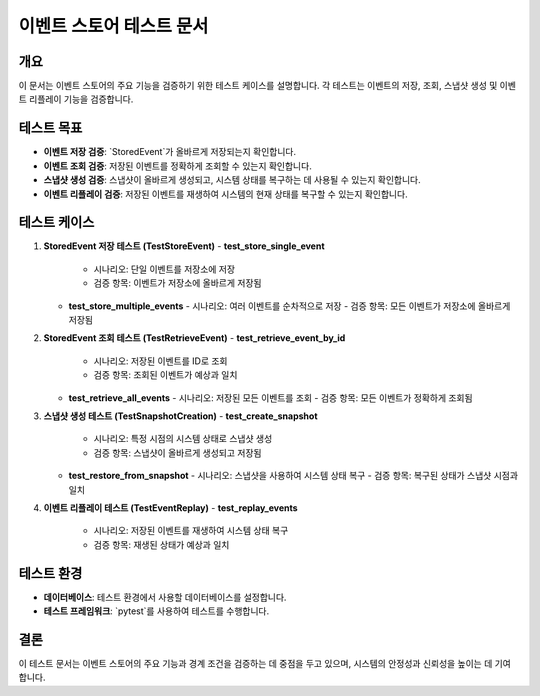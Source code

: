===========================
이벤트 스토어 테스트 문서
===========================

개요
----
이 문서는 이벤트 스토어의 주요 기능을 검증하기 위한 테스트 케이스를 설명합니다. 각 테스트는 이벤트의 저장, 조회, 스냅샷 생성 및 이벤트 리플레이 기능을 검증합니다.

테스트 목표
-----------
- **이벤트 저장 검증**: `StoredEvent`가 올바르게 저장되는지 확인합니다.
- **이벤트 조회 검증**: 저장된 이벤트를 정확하게 조회할 수 있는지 확인합니다.
- **스냅샷 생성 검증**: 스냅샷이 올바르게 생성되고, 시스템 상태를 복구하는 데 사용될 수 있는지 확인합니다.
- **이벤트 리플레이 검증**: 저장된 이벤트를 재생하여 시스템의 현재 상태를 복구할 수 있는지 확인합니다.

테스트 케이스
-------------
1. **StoredEvent 저장 테스트 (TestStoreEvent)**
   - **test_store_single_event**
     - 시나리오: 단일 이벤트를 저장소에 저장
     - 검증 항목: 이벤트가 저장소에 올바르게 저장됨

   - **test_store_multiple_events**
     - 시나리오: 여러 이벤트를 순차적으로 저장
     - 검증 항목: 모든 이벤트가 저장소에 올바르게 저장됨

2. **StoredEvent 조회 테스트 (TestRetrieveEvent)**
   - **test_retrieve_event_by_id**
     - 시나리오: 저장된 이벤트를 ID로 조회
     - 검증 항목: 조회된 이벤트가 예상과 일치

   - **test_retrieve_all_events**
     - 시나리오: 저장된 모든 이벤트를 조회
     - 검증 항목: 모든 이벤트가 정확하게 조회됨

3. **스냅샷 생성 테스트 (TestSnapshotCreation)**
   - **test_create_snapshot**
     - 시나리오: 특정 시점의 시스템 상태로 스냅샷 생성
     - 검증 항목: 스냅샷이 올바르게 생성되고 저장됨

   - **test_restore_from_snapshot**
     - 시나리오: 스냅샷을 사용하여 시스템 상태 복구
     - 검증 항목: 복구된 상태가 스냅샷 시점과 일치

4. **이벤트 리플레이 테스트 (TestEventReplay)**
   - **test_replay_events**
     - 시나리오: 저장된 이벤트를 재생하여 시스템 상태 복구
     - 검증 항목: 재생된 상태가 예상과 일치

테스트 환경
-----------
- **데이터베이스**: 테스트 환경에서 사용할 데이터베이스를 설정합니다.
- **테스트 프레임워크**: `pytest`를 사용하여 테스트를 수행합니다.

결론
----
이 테스트 문서는 이벤트 스토어의 주요 기능과 경계 조건을 검증하는 데 중점을 두고 있으며, 시스템의 안정성과 신뢰성을 높이는 데 기여합니다. 